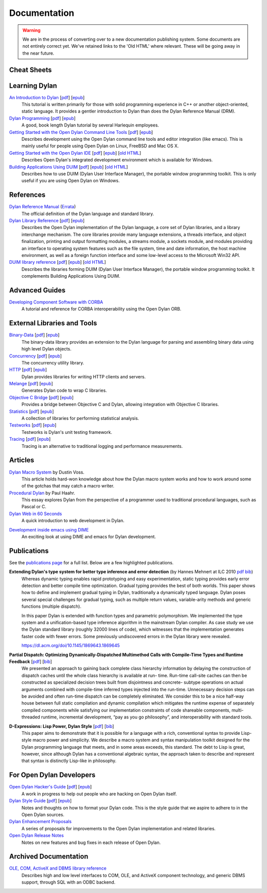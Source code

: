 .. raw:: html

  <div class="row-fluid">
    <div class="span3 bs-docs-sidebar">
      <ul class="nav nav-list bs-docs-sidenav" data-spy="affix">
        <li><a href="#cheat-sheets"><i class="icon-chevron-right"></i> Cheat Sheets</a></li>
        <li><a href="#learning-dylan"><i class="icon-chevron-right"></i> Learning Dylan</a></li>
        <li><a href="#references"><i class="icon-chevron-right"></i> References</a></li>
        <li><a href="#advanced-guides"><i class="icon-chevron-right"></i> Advanced Guides</a></li>
        <li><a href="#external-libraries-and-tools"><i class="icon-chevron-right"></i> External Libraries and Tools</a></li>
        <li><a href="#articles"><i class="icon-chevron-right"></i> Articles</a></li>
        <li><a href="#publications"><i class="icon-chevron-right"></i> Publications</a></li>
        <li><a href="#for-open-dylan-developers"><i class="icon-chevron-right"></i> For Open Dylan Developers</a></li>
        <li><a href="#archived-documentation"><i class="icon-chevron-right"></i> Archived Documentation</a></li>
      </ul>
    </div>
    <div class="span9">

*************
Documentation
*************

.. warning:: We are in the process of converting over to a new documentation
   publishing system. Some documents are not entirely correct yet. We've
   retained links to the 'Old HTML' where relevant. These will be going away
   in the near future.
   :class: alert alert-block alert-warning

Cheat Sheets
============

.. raw:: html

     <div class="alert alert-block alert-info">
       <p>Quick one-page sheets for common tasks.</p>
     </div>

.. hlist::

   * `Basics of Dylan Syntax <cheatsheet.html>`_
   * `Iteration <cheatsheets/iteration.html>`_
   * `Conditionals <cheatsheets/conditionals.html>`_
   * `Collections <cheatsheets/collections.html>`_
   * `For Scheme programmers <cheatsheets/scheme.html>`_

Learning Dylan
==============

.. raw:: html

     <div class="alert alert-block alert-success">
       <p>Just getting started with Open Dylan?  We recommend that
       you read the <a href="intro-dylan/">Introduction to Dylan</a>
       to get a feel for the language. After that, you can broaden
       your knowledge with the <a href="../books/dpg/">Dylan Programming</a>
       book.</p>
     </div>

`An Introduction to Dylan <intro-dylan/index.html>`_ [`pdf <intro-dylan/IntroductiontoDylan.pdf>`__] [`epub <intro-dylan/AnIntroductiontoDylan.epub>`__]
    This tutorial is written primarily for those with solid programming
    experience in C++ or another object-oriented, static language. It
    provides a gentler introduction to Dylan than does the Dylan Reference
    Manual (DRM).

`Dylan Programming <https://opendylan.org/books/dpg/>`_ [`pdf <https://opendylan.org/books/dpg/DylanProgramming.pdf>`__] [`epub <https://opendylan.org/books/dpg/DylanProgramming.epub>`__]
    A good, book length Dylan tutorial by several Harlequin employees.

`Getting Started with the Open Dylan Command Line Tools <getting-started-cli/index.html>`_ [`pdf <getting-started-cli/GettingStartedWithTheOpenDylanCLI.pdf>`__] [`epub <getting-started-cli/GettingStartedWithTheOpenDylanCLI.epub>`__]
    Describes development using the Open Dylan command line tools
    and editor integration (like emacs). This is mainly useful for
    people using Open Dylan on Linux, FreeBSD and Mac OS X.

`Getting Started with the Open Dylan IDE <getting-started-ide/index.html>`_ [`pdf <getting-started-ide/GettingStartedWithTheOpenDylanIDE.pdf>`__] [`epub <getting-started-ide/GettingStartedWithTheOpenDylanIDE.epub>`__] [`old HTML <http://web.archive.org/web/20170102232752/http://opendylan.org/documentation/opendylan/env/index.htm>`__]
    Describes Open Dylan's integrated development environment which
    is available for Windows.

`Building Applications Using DUIM <building-with-duim/index.html>`_ [`pdf <building-with-duim/BuildingApplicationsWithDUIM.pdf>`__] [`epub <building-with-duim/BuildingApplicationsWithDUIM.epub>`__] [`old HTML <http://web.archive.org/web/20170102232826/http://opendylan.org/documentation/opendylan/dguide/index.htm>`__]
    Describes how to use DUIM (Dylan User Interface Manager),
    the portable window programming toolkit. This is only useful
    if you are using Open Dylan on Windows.

References
==========

.. raw:: html

     <div class="alert alert-block alert-info">
       <p>These are some lengthier reference materials. While they
       make for dry reading, they're full of invaluable information!</p>
     </div>

`Dylan Reference Manual <https://opendylan.org/books/drm/>`_ (`Errata <http://opendylan.org/books/drm/drm_errata.html>`_)
    The official definition of the Dylan language and standard library.

`Dylan Library Reference <library-reference/index.html>`_ [`pdf <library-reference/DylanLibraryReference.pdf>`__] [`epub <library-reference/DylanLibraryReference.epub>`__]
    Describes the Open Dylan implementation of the Dylan language, a
    core set of Dylan libraries, and a library interchange mechanism.
    The core libraries provide many language extensions, a threads
    interface, and object finalization, printing and output formatting modules,
    a streams module, a sockets module, and modules providing an
    interface to operating system features such as the file system,
    time and date information, the host machine environment, as well
    as a foreign function interface and some low-level access to the
    Microsoft Win32 API.

`DUIM library reference <duim-reference/index.html>`_ [`pdf <duim-reference/DUIMReference.pdf>`__] [`epub <duim-reference/DUIMReference.epub>`__] [`old HTML <http://web.archive.org/web/20170102233258/http://opendylan.org/documentation/opendylan/dref/index.htm>`__]
    Describes the libraries forming DUIM (Dylan User Interface Manager),
    the portable window programming toolkit. It complements
    Building Applications Using DUIM.

Advanced Guides
===============

`Developing Component Software with CORBA <corba-guide/index.html>`_
    A tutorial and reference for CORBA interoperability using the Open
    Dylan ORB.

External Libraries and Tools
============================

`Binary-Data </documentation/binary-data/>`_ [`pdf </documentation/binary-data/BinaryData.pdf>`__] [`epub </documentation/binary-data/BinaryData.epub>`__]
    The binary-data library provides an extension to the Dylan language for parsing and assembling binary data using high level Dylan objects.

`Concurrency </documentation/concurrency/>`_ [`pdf </documentation/concurrency/ConcurrencyUserGuide.pdf>`__] [`epub </documentation/concurrency/ConcurrencyUserGuide.epub>`__]
    The concurrency utility library.

`HTTP </documentation/http/>`_ [`pdf </documentation/http/HTTPLibraries.pdf>`__] [`epub </documentation/http/HTTPLibraries.epub>`__]
    Dylan provides libraries for writing HTTP clients and servers.

`Melange </documentation/melange/>`_ [`pdf </documentation/melange/MelangeUserGuide.pdf>`__] [`epub </documentation/melange/MelangeUserGuide.epub>`__]
    Generates Dylan code to wrap C libraries.

`Objective C Bridge </documentation/objc-dylan/>`_ [`pdf </documentation/objc-dylan/ObjectiveCBridgeUserGuide.pdf>`__] [`epub </documentation/objc-dylan/ObjectiveCBridgeUserGuide.epub>`__]
    Provides a bridge between Objective C and Dylan, allowing integration with Objective C libraries.

`Statistics </documentation/statistics/>`_ [`pdf </documentation/statistics/StatisticsUserGuide.pdf>`__] [`epub </documentation/statistics/StatisticsUserGuide.epub>`__]
    A collection of libraries for performing statistical analysis.

`Testworks </documentation/testworks/>`_ [`pdf </documentation/testworks/TestworksUserGuide.pdf>`__] [`epub </documentation/testworks/TestworksUserGuide.epub>`__]
    Testworks is Dylan's unit testing framework.

`Tracing </documentation/tracing/>`_ [`pdf </documentation/tracing/TracingUserGuide.pdf>`__] [`epub </documentation/tracing/TracingUserGuide.epub>`__]
    Tracing is an alternative to traditional logging and performance measurements.

Articles
========

.. raw:: html

    <div class="alert alert-block alert-info">
      <p>Featured articles and blog postings.</p>
    </div>

    <h3>Learning Dylan</h3>

`Dylan Macro System <../articles/macro-system/index.html>`_ by Dustin Voss.
    This article holds hard-won knowledge about how the Dylan macro system works
    and how to work around some of the gotchas that may catch a macro writer.

`Procedural Dylan <../articles/procedural-dylan/index.html>`_ by Paul Haahr.
    This essay explores Dylan from the perspective of a programmer used to
    traditional procedural languages, such as Pascal or C.

`Dylan Web in 60 Seconds </documentation/http/server/quickstart/index.html>`_
    A quick introduction to web development in Dylan.

.. raw:: html

    <h3>Tools</h3>

`Development inside emacs using DIME <../news/2011/12/12/dswank.html>`_
    An exciting look at using DIME and emacs for Dylan development.

Publications
============

See the `publications page <publications.html>`_ for a full list. Below are a
few highlighted publications.

**Extending Dylan's type system for better type inference and error detection** (by Hannes Mehnert at ILC 2010 `pdf <http://citeseerx.ist.psu.edu/viewdoc/download?doi=10.1.1.627.5175&rep=rep1&type=pdf>`__ `bib <../_static/documentation/mehnert2010.bib>`__)
    Whereas dynamic typing enables rapid prototyping and easy
    experimentation, static typing provides early error detection and
    better compile time optimization. Gradual typing provides the best
    of both worlds. This paper shows how to define and implement
    gradual typing in Dylan, traditionally a dynamically typed
    language. Dylan poses several special challenges for gradual
    typing, such as multiple return values, variable-arity methods and
    generic functions (multiple dispatch).

    In this paper Dylan is extended with function types and parametric
    polymorphism. We implemented the type system and a
    unification-based type inference algorithm in the mainstream Dylan
    compiler. As case study we use the Dylan standard library (roughly
    32000 lines of code), which witnesses that the implementation
    generates faster code with fewer errors. Some previously
    undiscovered errors in the Dylan library were revealed.

    https://dl.acm.org/doi/10.1145/1869643.1869645

**Partial Dispatch: Optimizing Dynamically-Dispatched Multimethod Calls with Compile-Time Types and Runtime Feedback** [`pdf <http://people.csail.mit.edu/jrb/Projects/pd.pdf>`__] [`bib <../_static/documentation/bachrach2000.bib>`__]
    We presented an approach to gaining back complete class hierarchy
    information by delaying the construction of dispatch caches until
    the whole class hierarchy is available at run- time. Run-time
    call-site caches can then be constructed as specialized decision
    trees built from disjointness and concrete- subtype operations on
    actual arguments combined with compile-time inferred types
    injected into the run-time. Unnecessary decision steps can be
    avoided and often run-time dispatch can be completely
    eliminated. We consider this to be a nice half-way house between
    full static compilation and dynamic compilation which mitigates
    the runtime expense of separately compiled components while
    satisfying our implementation constraints of code shareable
    components, multi-threaded runtime, incremental development, “pay
    as you go philosophy”, and interoperability with standard tools.

**D-Expressions: Lisp Power, Dylan Style** [`pdf <http://people.csail.mit.edu/jrb/Projects/dexprs.pdf>`__] [`bib <../_static/documentation/bachrach1999.bib>`__]
    This paper aims to demonstrate that it is possible for a language
    with a rich, conventional syntax to provide Lisp-style macro power
    and simplicity. We describe a macro system and syntax manipulation
    toolkit designed for the Dylan programming language that meets,
    and in some areas exceeds, this standard. The debt to Lisp is
    great, however, since although Dylan has a conventional algebraic
    syntax, the approach taken to describe and represent that syntax
    is distinctly Lisp-like in philosophy.

For Open Dylan Developers
=========================

.. raw:: html

     <div class="alert alert-block alert-info">
       <p>Notes and materials useful to those working on
       Open Dylan itself or those who have an interest in the low
       level details.</p>
     </div>

`Open Dylan Hacker's Guide <hacker-guide/index.html>`_ [`pdf <hacker-guide/OpenDylanHackersGuide.pdf>`__] [`epub <hacker-guide/OpenDylanHackersGuide.epub>`__]
    A work in progress to help out people who are hacking on Open Dylan itself.

`Dylan Style Guide <style-guide/index.html>`_ [`pdf <style-guide/StyleGuide.pdf>`__] [`epub <style-guide/StyleGuide.epub>`__]
    Notes and thoughts on how to format your Dylan code. This is the style
    guide that we aspire to adhere to in the Open Dylan sources.

`Dylan Enhancement Proposals <../proposals/index.html>`_
    A series of proposals for improvements to the Open Dylan
    implementation and related libraries.

`Open Dylan Release Notes <release-notes/index.html>`_
    Notes on new features and bug fixes in each release of Open Dylan.


Archived Documentation
======================

.. raw:: html

      <div class="alert alert-block alert-warning">
        <p>This is old documentation that we don't plan to
        bring forward. Let us know if there's interest in this
        material.</p>
      </div>

`OLE, COM, ActiveX and DBMS library reference <http://opendylan.org/documentation/opendylan/interop2/index.htm>`_
    Describes high and low level interfaces to COM, OLE, and
    ActiveX component technology, and generic DBMS support, through
    SQL with an ODBC backend.

.. raw:: html

      </div>
    </div>
